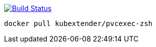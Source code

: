 image:https://travis-ci.com/kubextender/pvcexec-docker-zsh.svg?branch=master["Build Status", link="https://travis-ci.com/kubextender/pvcexec-docker-zsh"]

`docker pull kubextender/pvcexec-zsh`